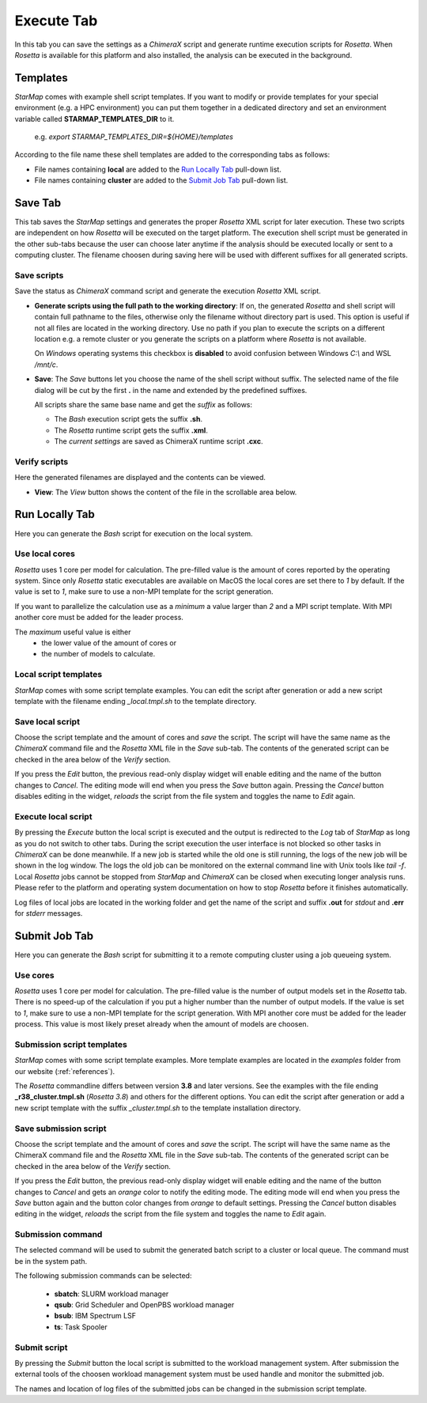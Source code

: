 
.. _execute_tab:

Execute Tab
===========

In this tab you can save the settings as a *ChimeraX* script and generate runtime execution scripts for *Rosetta*.
When *Rosetta* is available for this platform and also installed, the analysis can be executed in the background.

.. image:: _images/execute_tab.png

.. index:: Save
.. index:: Cores
.. index:: MPI

.. _templates:

Templates
---------

*StarMap* comes with example shell script templates. If you want to modify or provide templates for your special
environment (e.g. a HPC environment) you can put them together in a dedicated directory and set an environment variable called
**STARMAP_TEMPLATES_DIR** to it.

  e.g. *export STARMAP_TEMPLATES_DIR=${HOME}/templates*

According to the file name these shell templates are added to the corresponding tabs as follows:

* File names containing **local** are added to the `Run Locally Tab`_ pull-down list.
* File names containing **cluster** are added to the `Submit Job Tab`_ pull-down list.


Save Tab
--------

This tab saves the *StarMap* settings and generates the proper *Rosetta* XML script for later execution.
These two scripts are independent on how *Rosetta* will be executed on the target platform.
The execution shell script must be generated in the other sub-tabs because the user can choose later
anytime if the analysis should be executed locally or sent to a computing cluster.
The filename choosen during saving here will be used with different suffixes for all generated scripts.


Save scripts
^^^^^^^^^^^^

Save the status as *ChimeraX* command script and generate the execution *Rosetta* XML script.

.. image:: _images/execute_tab_save.png


* **Generate scripts using the full path to the working directory**:
  If on, the generated *Rosetta* and shell script will contain full pathname to the files,
  otherwise only the filename without directory part is used.
  This option is useful if not all files are located in the working directory.
  Use no path if you plan to execute the scripts on a different location e.g. a remote cluster
  or you generate the scripts on a platform where *Rosetta* is not available.
  
  On *Windows* operating systems this checkbox is **disabled** to avoid confusion between Windows *C:\\* and WSL */mnt/c*.

* **Save**:
  The *Save* buttons let you choose the name of the shell script without suffix.
  The selected name of the file dialog will be cut by the first **.** in the name and extended by the predefined suffixes.

  All scripts share the same base name and get the *suffix* as follows:

  * The *Bash* execution script gets the suffix **.sh**.
  * The *Rosetta* runtime script gets the suffix **.xml**.
  * The *current settings* are saved as ChimeraX runtime script **.cxc**.


Verify scripts
^^^^^^^^^^^^^^

Here the generated filenames are displayed and the contents can be viewed.

.. image:: _images/execute_tab_verify.png

* **View**:
  The *View* button shows the content of the file in the scrollable area below.



Run Locally Tab
---------------

Here you can generate the *Bash* script for execution on the local system.

.. image:: _images/execute_tab_local.png


Use local cores
^^^^^^^^^^^^^^^

*Rosetta* uses 1 core per model for calculation.
The pre-filled value is the amount of cores reported by the operating system.
Since only *Rosetta* static executables are available on MacOS the local cores are set there to *1* by default.
If the value is set to *1*, make sure to use a non-MPI template for the script generation.

If you want to parallelize the calculation use as a *minimum* a value larger than *2* and a MPI script template.
With MPI another core must be added for the leader process.

The *maximum* useful value is either
  * the lower value of the amount of cores or
  * the number of models to calculate.


Local script templates
^^^^^^^^^^^^^^^^^^^^^^

*StarMap* comes with some script template examples.
You can edit the script after generation or add a new script template with the filename ending *_local.tmpl.sh* to the template directory.


Save local script
^^^^^^^^^^^^^^^^^

Choose the script template and the amount of cores and *save* the script.
The script will have the same name as the *ChimeraX* command file and the *Rosetta* XML file in the *Save* sub-tab.
The contents of the generated script can be checked in the area below of the *Verify* section.

If you press the *Edit* button, the previous read-only display widget will enable editing and the name of the button changes to *Cancel*.
The editing mode will end when you press the *Save* button again.
Pressing the *Cancel* button disables editing in the widget, *reloads* the script from the file system and toggles the name to *Edit* again.


Execute local script
^^^^^^^^^^^^^^^^^^^^

By pressing the *Execute* button the local script is executed and the output is redirected to the *Log* tab of *StarMap*
as long as you do not switch to other tabs.
During the script execution the user interface is not blocked so other tasks in *ChimeraX* can be done meanwhile.
If a new job is started while the old one is still running, the logs of the new job will be shown in the log window.
The logs the old job can be monitored on the external command line with Unix tools like *tail -f*.
Local *Rosetta* jobs cannot be stopped from *StarMap* and *ChimeraX* can be closed when executing longer analysis runs.
Please refer to the platform and operating system documentation on how to stop *Rosetta* before it finishes automatically.

Log files of local jobs are located in the working folder and get the name of the script
and suffix **.out** for *stdout* and **.err** for *stderr* messages.



Submit Job Tab
--------------

Here you can generate the *Bash* script for submitting it to a remote computing cluster using a job queueing system.

.. image:: _images/execute_tab_enqueue.png


Use cores
^^^^^^^^^

*Rosetta* uses 1 core per model for calculation.
The pre-filled value is the number of output models set in the *Rosetta* tab.
There is no speed-up of the calculation if you put a higher number than the number of output models.
If the value is set to *1*, make sure to use a non-MPI template for the script generation.
With MPI another core must be added for the leader process. This value is most likely preset already when the amount of models are choosen.


Submission script templates
^^^^^^^^^^^^^^^^^^^^^^^^^^^

*StarMap* comes with some script template examples.
More template examples are located in the *examples* folder from our website (:ref:`references`).

The *Rosetta* commandline differs between version **3.8** and later versions.
See the examples with the file ending **_r38_cluster.tmpl.sh** (*Rosetta 3.8*) and others for the different options.
You can edit the script after generation or add a new script template with the suffix *_cluster.tmpl.sh* to the template
installation directory.


Save submission script
^^^^^^^^^^^^^^^^^^^^^^

Choose the script template and the amount of cores and *save* the script.
The script will have the same name as the ChimeraX command file and the *Rosetta* XML file in the *Save* sub-tab.
The contents of the generated script can be checked in the area below of the *Verify* section.

If you press the *Edit* button, the previous read-only display widget will enable editing and the name of the button changes to *Cancel* and gets an *orange* color to notify the editing mode.
The editing mode will end when you press the *Save* button again and the button color changes from *orange* to default settings.
Pressing the *Cancel* button disables editing in the widget, *reloads* the script from the file system and toggles the name to *Edit* again.


Submission command
^^^^^^^^^^^^^^^^^^

The selected command will be used to submit the generated batch script to a cluster or local queue.
The command must be in the system path.

The following submission commands can be selected:

  * **sbatch**: SLURM workload manager
  * **qsub**: Grid Scheduler and OpenPBS workload manager
  * **bsub**: IBM Spectrum LSF
  * **ts**: Task Spooler


.. index:: ts
.. index:: sbatch
.. index:: qsub
.. index:: bsub


Submit script
^^^^^^^^^^^^^

By pressing the *Submit* button the local script is submitted to the workload management system.
After submission the external tools of the choosen workload management system must be used handle and monitor the submitted job.

The names and location of log files of the submitted jobs can be changed in the submission script template.



